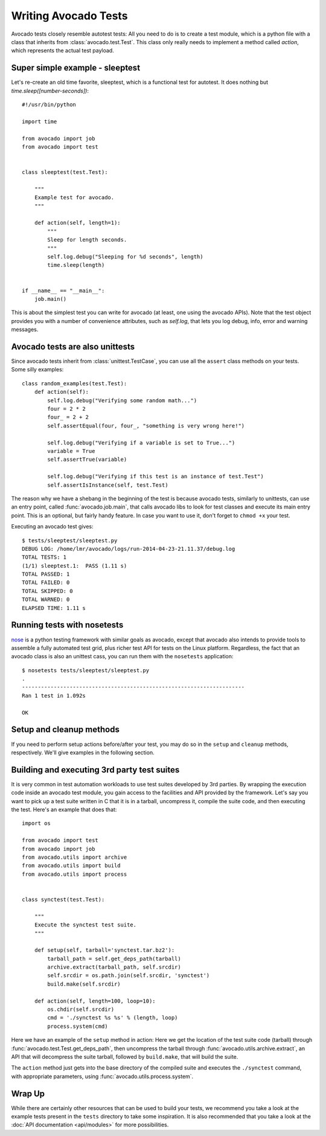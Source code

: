 .. _writing-tests:

Writing Avocado Tests
=====================

Avocado tests closely resemble autotest tests: All you need to do is to create a
test module, which is a python file with a class that inherits from
:class:`avocado.test.Test`. This class only really needs to implement a method
called `action`, which represents the actual test payload.

Super simple example - sleeptest
--------------------------------

Let's re-create an old time favorite, sleeptest, which is a functional
test for autotest. It does nothing but `time.sleep([number-seconds])`:

::

    #!/usr/bin/python

    import time

    from avocado import job
    from avocado import test


    class sleeptest(test.Test):

        """
        Example test for avocado.
        """

        def action(self, length=1):
            """
            Sleep for length seconds.
            """
            self.log.debug("Sleeping for %d seconds", length)
            time.sleep(length)


    if __name__ == "__main__":
        job.main()


This is about the simplest test you can write for avocado (at least, one using
the avocado APIs). Note that the test object provides you with a number of
convenience attributes, such as `self.log`, that lets you log debug, info, error
and warning messages.

Avocado tests are also unittests
--------------------------------

Since avocado tests inherit from :class:`unittest.TestCase`, you can use all
the ``assert`` class methods on your tests. Some silly examples::

    class random_examples(test.Test):
        def action(self):
            self.log.debug("Verifying some random math...")
            four = 2 * 2
            four_ = 2 + 2
            self.assertEqual(four, four_, "something is very wrong here!")

            self.log.debug("Verifying if a variable is set to True...")
            variable = True
            self.assertTrue(variable)

            self.log.debug("Verifying if this test is an instance of test.Test")
            self.assertIsInstance(self, test.Test)

The reason why we have a shebang in the beginning of the test is because
avocado tests, similarly to unittests, can use an entry point, called
:func:`avocado.job.main`, that calls avocado libs to look for test classes and execute
its main entry point. This is an optional, but fairly handy feature. In case
you want to use it, don't forget to ``chmod +x`` your test.

Executing an avocado test gives::

    $ tests/sleeptest/sleeptest.py
    DEBUG LOG: /home/lmr/avocado/logs/run-2014-04-23-21.11.37/debug.log
    TOTAL TESTS: 1
    (1/1) sleeptest.1:  PASS (1.11 s)
    TOTAL PASSED: 1
    TOTAL FAILED: 0
    TOTAL SKIPPED: 0
    TOTAL WARNED: 0
    ELAPSED TIME: 1.11 s

Running tests with nosetests
----------------------------

`nose <https://nose.readthedocs.org/>`__ is a python testing framework with
similar goals as avocado, except that avocado also intends to provide tools to
assemble a fully automated test grid, plus richer test API for tests on the
Linux platform. Regardless, the fact that an avocado class is also an unittest
cass, you can run them with the ``nosetests`` application::

    $ nosetests tests/sleeptest/sleeptest.py
    .
    ----------------------------------------------------------------------
    Ran 1 test in 1.092s

    OK

Setup and cleanup methods
-------------------------

If you need to perform setup actions before/after your test, you may do so
in the ``setup`` and ``cleanup`` methods, respectively. We'll give examples
in the following section.

Building and executing 3rd party test suites
--------------------------------------------

It is very common in test automation workloads to use test suites developed
by 3rd parties. By wrapping the execution code inside an avocado test module,
you gain access to the facilities and API provided by the framework. Let's
say you want to pick up a test suite written in C that it is in a tarball,
uncompress it, compile the suite code, and then executing the test. Here's
an example that does that::

    import os

    from avocado import test
    from avocado import job
    from avocado.utils import archive
    from avocado.utils import build
    from avocado.utils import process


    class synctest(test.Test):

        """
        Execute the synctest test suite.
        """

        def setup(self, tarball='synctest.tar.bz2'):
            tarball_path = self.get_deps_path(tarball)
            archive.extract(tarball_path, self.srcdir)
            self.srcdir = os.path.join(self.srcdir, 'synctest')
            build.make(self.srcdir)

        def action(self, length=100, loop=10):
            os.chdir(self.srcdir)
            cmd = './synctest %s %s' % (length, loop)
            process.system(cmd)

Here we have an example of the ``setup`` method in action: Here we get the
location of the test suite code (tarball) through
:func:`avocado.test.Test.get_deps_path`, then uncompress the tarball through
:func:`avocado.utils.archive.extract`, an API that will
decompress the suite tarball, followed by ``build.make``, that will build the
suite.

The ``action`` method just gets into the base directory of the compiled suite
and executes the ``./synctest`` command, with appropriate parameters, using
:func:`avocado.utils.process.system`.

Wrap Up
-------

While there are certainly other resources that can be used to build your tests,
we recommend you take a look at the example tests present in the ``tests``
directory to take some inspiration. It is also recommended that you take a
look at the :doc:`API documentation <api/modules>` for more possibilities.

